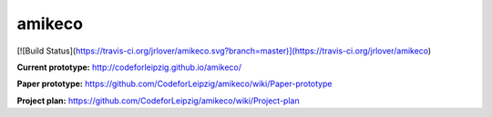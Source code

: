 amikeco
#######

[![Build Status](https://travis-ci.org/jrlover/amikeco.svg?branch=master)](https://travis-ci.org/jrlover/amikeco)

**Current prototype:** http://codeforleipzig.github.io/amikeco/

**Paper prototype:** https://github.com/CodeforLeipzig/amikeco/wiki/Paper-prototype

**Project plan:** https://github.com/CodeforLeipzig/amikeco/wiki/Project-plan


